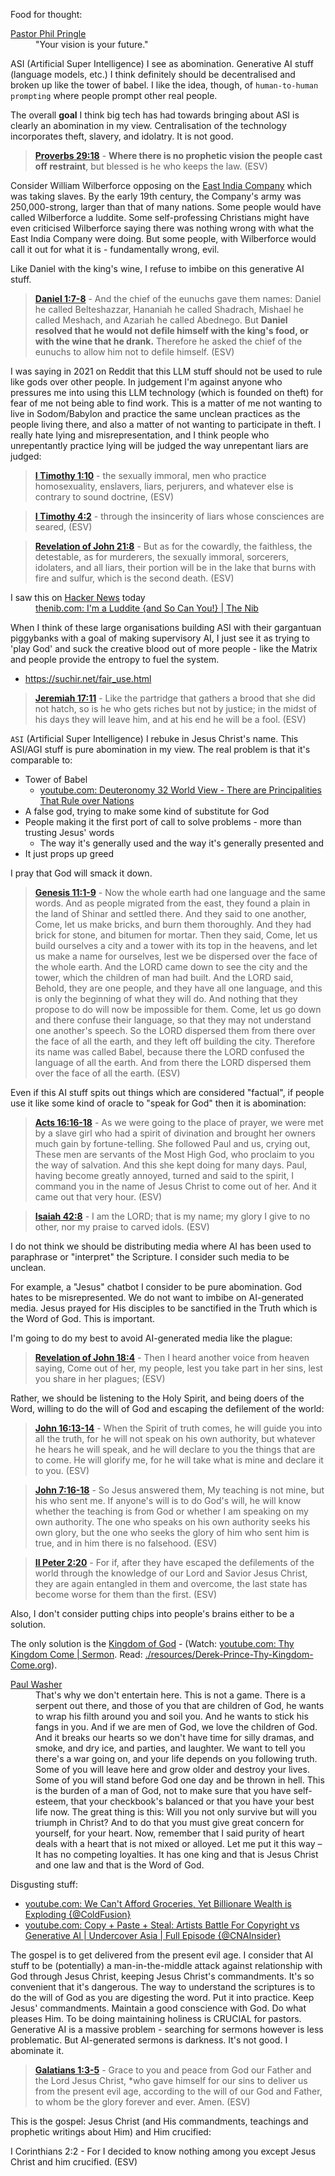 Food for thought:

+ [[https://www.philpringle.com/][Pastor Phil Pringle]] :: "Your vision is your future."

ASI (Artificial Super Intelligence) I see as abomination. Generative AI stuff (language models, etc.) I think definitely should be decentralised and broken up like the tower of babel. I like the idea, though, of =human-to-human prompting= where people prompt other real people.

The overall *goal* I think big tech has had towards bringing about ASI is clearly an abomination in my view. Centralisation of the technology incorporates theft, slavery, and idolatry. It is not good.

#+BEGIN_QUOTE
  *[[https://www.biblegateway.com/passage/?search=Proverbs%2029%3A18&version=ESV][Proverbs 29:18]]* - *Where there is no prophetic vision the people cast off restraint*, but blessed is he who keeps the law. (ESV)
#+END_QUOTE

Consider William Wilberforce opposing on the [[https://en.wikipedia.org/wiki/East_India_Company][East India Company]] which was taking slaves.
By the early 19th century, the Company's army was 250,000-strong, larger than that of many nations.
Some people would have called Wilberforce a luddite. Some self-professing Christians might have even criticised Wilberforce saying there was nothing wrong with what the East India Company were doing. But some people, with Wilberforce would call it out for what it is - fundamentally wrong, evil.

Like Daniel with the king's wine, I refuse to imbibe on this generative AI stuff.

#+BEGIN_QUOTE
  *[[https://www.biblegateway.com/passage/?search=Daniel%201%3A7-8&version=ESV][Daniel 1:7-8]]* - And the chief of the eunuchs gave them names: Daniel he called Belteshazzar, Hananiah he called Shadrach, Mishael he called Meshach, and Azariah he called Abednego. But *Daniel resolved that he would not defile himself with the king's food, or with the wine that he drank.* Therefore he asked the chief of the eunuchs to allow him not to defile himself. (ESV)
#+END_QUOTE

I was saying in 2021 on Reddit that this LLM stuff should not be used to rule like gods over other people. In judgement I'm against anyone who pressures me into using this LLM technology (which is founded on theft) for fear of me not being able to find work. This is a matter of me not wanting to live in Sodom/Babylon and practice the same unclean practices as the people living there, and also a matter of not wanting to participate in theft. I really hate lying and misrepresentation, and I think people who unrepentantly practice lying will be judged the way unrepentant liars are judged:

#+BEGIN_QUOTE
  *[[https://www.biblegateway.com/passage/?search=1%20Timothy%201%3A10&version=ESV][I Timothy 1:10]]* - the sexually immoral, men who practice homosexuality, enslavers, liars, perjurers, and whatever else is contrary to sound doctrine, (ESV)
#+END_QUOTE

#+BEGIN_QUOTE
  *[[https://www.biblegateway.com/passage/?search=1%20Timothy%204%3A2&version=ESV][I Timothy 4:2]]* - through the insincerity of liars whose consciences are seared, (ESV)
#+END_QUOTE

#+BEGIN_QUOTE
  *[[https://www.biblegateway.com/passage/?search=Revelation%2021%3A8&version=ESV][Revelation of John 21:8]]* - But as for the cowardly, the faithless, the detestable, as for murderers, the sexually immoral, sorcerers, idolaters, and all liars, their portion will be in the lake that burns with fire and sulfur, which is the second death. (ESV)
#+END_QUOTE

+ I saw this on [[https://news.ycombinator.com/item?id=41993361][Hacker News]] today :: [[https://thenib.com/im-a-luddite/][thenib.com: I'm a Luddite {and So Can You!} | The Nib]]

When I think of these large organisations building ASI with their gargantuan piggybanks with a goal of making supervisory AI, I just see it as trying to 'play God' and suck the creative blood out of more people - like the Matrix and people provide the entropy to fuel the system.

- https://suchir.net/fair_use.html

#+BEGIN_QUOTE
  *[[https://www.biblegateway.com/passage/?search=Jeremiah%2017%3A11&version=ESV][Jeremiah 17:11]]* - Like the partridge that gathers a brood that she did not hatch, so is he who gets riches but not by justice; in the midst of his days they will leave him, and at his end he will be a fool. (ESV)
#+END_QUOTE

=ASI= (Artificial Super Intelligence) I rebuke in Jesus Christ's name. This ASI/AGI stuff is pure abomination in my view.
The real problem is that it's comparable to:
- Tower of Babel
  - [[https://www.youtube.com/watch?v=eGzprqZfw3U][youtube.com: Deuteronomy 32 World View - There are Principalities That Rule over Nations]]
- A false god, trying to make some kind of substitute for God
- People making it the first port of call to solve problems - more than trusting Jesus' words
  - The way it's generally used and the way it's generally presented and 
- It just props up greed

I pray that God will smack it down.

#+BEGIN_QUOTE
  *[[https://www.biblegateway.com/passage/?search=Genesis%2011%3A1-9&version=ESV][Genesis 11:1-9]]* - Now the whole earth had one language and the same words. And as people migrated from the east, they found a plain in the land of Shinar and settled there. And they said to one another, Come, let us make bricks, and burn them thoroughly. And they had brick for stone, and bitumen for mortar. Then they said, Come, let us build ourselves a city and a tower with its top in the heavens, and let us make a name for ourselves, lest we be dispersed over the face of the whole earth. And the LORD came down to see the city and the tower, which the children of man had built. And the LORD said, Behold, they are one people, and they have all one language, and this is only the beginning of what they will do. And nothing that they propose to do will now be impossible for them. Come, let us go down and there confuse their language, so that they may not understand one another's speech. So the LORD dispersed them from there over the face of all the earth, and they left off building the city. Therefore its name was called Babel, because there the LORD confused the language of all the earth. And from there the LORD dispersed them over the face of all the earth. (ESV)
#+END_QUOTE

Even if this AI stuff spits out things which are considered "factual", if people use it like some kind of oracle to "speak for God" then it is abomination:

#+BEGIN_QUOTE
  *[[https://www.biblegateway.com/passage/?search=Acts%2016%3A16-18&version=ESV][Acts 16:16-18]]* - As we were going to the place of prayer, we were met by a slave girl who had a spirit of divination and brought her owners much gain by fortune-telling. She followed Paul and us, crying out, These men are servants of the Most High God, who proclaim to you the way of salvation. And this she kept doing for many days. Paul, having become greatly annoyed, turned and said to the spirit, I command you in the name of Jesus Christ to come out of her. And it came out that very hour. (ESV)
#+END_QUOTE

#+BEGIN_QUOTE
  *[[https://www.biblegateway.com/passage/?search=Isaiah%2042%3A8&version=ESV][Isaiah 42:8]]* - I am the LORD; that is my name; my glory I give to no other, nor my praise to carved idols. (ESV)
#+END_QUOTE

I do not think we should be distributing media where AI has been used to paraphrase or "interpret" the Scripture. I consider such media to be unclean.

For example, a "Jesus" chatbot I consider to be pure abomination. God hates to be misrepresented. We do not want to imbibe on AI-generated media. Jesus prayed for His disciples to be sanctified in the Truth which is the Word of God. This is important.

I'm going to do my best to avoid AI-generated media like the plague:

#+BEGIN_QUOTE
  *[[https://www.biblegateway.com/passage/?search=Revelation%2018%3A4&version=ESV][Revelation of John 18:4]]* - Then I heard another voice from heaven saying, Come out of her, my people, lest you take part in her sins, lest you share in her plagues; (ESV)
#+END_QUOTE

Rather, we should be listening to the Holy Spirit, and being doers of the Word, willing to do the will of God and escaping the defilement of the world:

#+BEGIN_QUOTE
  *[[https://www.biblegateway.com/passage/?search=John%2016%3A13-14&version=ESV][John 16:13-14]]* - When the Spirit of truth comes, he will guide you into all the truth, for he will not speak on his own authority, but whatever he hears he will speak, and he will declare to you the things that are to come. He will glorify me, for he will take what is mine and declare it to you. (ESV)
#+END_QUOTE

#+BEGIN_QUOTE
  *[[https://www.biblegateway.com/passage/?search=John%207%3A16-18&version=ESV][John 7:16-18]]* - So Jesus answered them, My teaching is not mine, but his who sent me. If anyone's will is to do God's will, he will know whether the teaching is from God or whether I am speaking on my own authority. The one who speaks on his own authority seeks his own glory, but the one who seeks the glory of him who sent him is true, and in him there is no falsehood. (ESV)
#+END_QUOTE

#+BEGIN_QUOTE
  *[[https://www.biblegateway.com/passage/?search=2%20Peter%202%3A20&version=ESV][II Peter 2:20]]* - For if, after they have escaped the defilements of the world through the knowledge of our Lord and Savior Jesus Christ, they are again entangled in them and overcome, the last state has become worse for them than the first. (ESV)
#+END_QUOTE

Also, I don't consider putting chips into people's brains either to be a solution.

The only solution is the [[https://www.youtube.com/watch?v=9L-ZM0g6yf0][Kingdom of God]] - (Watch: [[https://www.youtube.com/watch?v=9L-ZM0g6yf0][youtube.com: Thy Kingdom Come | Sermon]]. Read: [[./resources/Derek-Prince-Thy-Kingdom-Come.org]]).

+ [[https://www.youtube.com/post/UgkxY53TLUexojeYIPbM5Adjuov-buqRRvv8][Paul Washer]] :: That's why we don't entertain here. This is not a game. There is a serpent out there, and those of you that are children of God, he wants to wrap his filth around you and soil you. And he wants to stick his fangs in you. And if we are men of God, we love the children of God. And it breaks our hearts so we don't have time for silly dramas, and smoke, and dry ice, and parties, and laughter. We want to tell you there's a war going on, and your life depends on you following truth. Some of you will leave here and grow older and destroy your lives. Some of you will stand before God one day and be thrown in hell.  This is the burden of a man of God, not to make sure that you have self-esteem, that your checkbook's balanced or that you have your best life now. The great thing is this: Will you not only survive but will you triumph in Christ? And to do that you must give great concern for yourself, for your heart.  Now, remember that I said purity of heart deals with a heart that is not mixed or alloyed. Let me put it this way – It has no competing loyalties. It has one king and that is Jesus Christ and one law and that is the Word of God.

Disgusting stuff:
- [[https://www.youtube.com/watch?v=unMXvnY2FNM][youtube.com: We Can't Afford Groceries, Yet Billionare Wealth is Exploding {@ColdFusion}]]
- [[https://www.youtube.com/watch?v=nwxtEvljUZU][youtube.com: Copy + Paste + Steal: Artists Battle For Copyright vs Generative AI | Undercover Asia | Full Episode {@CNAInsider}]]

The gospel is to get delivered from the present evil age. I consider that AI stuff to be (potentially) a man-in-the-middle attack against relationship with God through Jesus Christ, keeping Jesus Christ's commandments. It's so convenient that it's dangerous. The way to understand the scriptures is to do the will of God as you are digesting the word. Put it into practice. Keep Jesus' commandments. Maintain a good conscience with God. Do what pleases Him. To be doing maintaining holiness is CRUCIAL for pastors. Generative AI is a massive problem - searching for sermons however is less problematic. But AI-generated sermons is darkness. It's not good. I abominate it.

#+BEGIN_QUOTE
  *[[https://www.biblegateway.com/passage/?search=Galatians%201%3A3-5&version=ESV][Galatians 1:3-5]]* - Grace to you and peace from God our Father and the Lord Jesus Christ, *who gave himself for our sins to deliver us from the present evil age, according to the will of our God and Father, to whom be the glory forever and ever. Amen. (ESV)
#+END_QUOTE

This is the gospel: Jesus Christ (and His commandments, teachings and prophetic writings about Him) and Him crucified:

    I Corinthians 2:2 - For I decided to know nothing among you except Jesus Christ and him crucified. (ESV)
